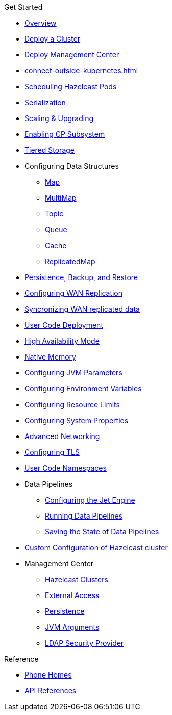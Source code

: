 .Get Started
* xref:index.adoc[Overview]
* xref:get-started.adoc[Deploy a Cluster]
* xref:deploy-management-center.adoc[Deploy Management Center]
* xref:connect-outside-kubernetes.adoc[]
* xref:scheduling-configuration.adoc[Scheduling Hazelcast Pods]
* xref:serialization-configuration.adoc[Serialization]
* xref:scaling-upgrading.adoc[Scaling & Upgrading]
* xref:cp-subsystem.adoc[Enabling CP Subsystem]
* xref:tiered-storage.adoc[Tiered Storage]
* Configuring Data Structures
** xref:map-configuration.adoc[Map]
** xref:multimap-configuration.adoc[MultiMap]
** xref:topic-configuration.adoc[Topic]
** xref:queue-configuration.adoc[Queue]
** xref:cache-configuration.adoc[Cache]
** xref:replicatedmap-configuration.adoc[ReplicatedMap]
* xref:backup-restore.adoc[Persistence, Backup, and Restore]
* xref:wan-replication.adoc[Configuring WAN Replication]
* xref:wan-sync.adoc[Syncronizing WAN replicated data]
* xref:user-code-deployment.adoc[User Code Deployment]
* xref:high-availability-mode.adoc[High Availability Mode]
* xref:native-memory.adoc[Native Memory]
* xref:jvm-parameters.adoc[Configuring JVM Parameters]
* xref:env-vars.adoc[Configuring Environment Variables]
* xref:resource-configuration.adoc[Configuring Resource Limits]
* xref:hazelcast-parameters.adoc[Configuring System Properties]
* xref:advanced-networking.adoc[Advanced Networking]
* xref:tls.adoc[Configuring TLS]
* xref:user-code-namespaces.adoc[User Code Namespaces]
* Data Pipelines
** xref:jet-engine-configuration.adoc[Configuring the Jet Engine]
** xref:jet-job-configuration.adoc[Running Data Pipelines]
** xref:jet-job-snapshot.adoc[Saving the State of Data Pipelines]
* xref:custom-config.adoc[Custom Configuration of Hazelcast cluster]
* Management Center
** xref:management-center-clusters.adoc[Hazelcast Clusters]
** xref:management-center-external-access.adoc[External Access]
** xref:management-center-persistence.adoc[Persistence]
** xref:management-center-jvm-args.adoc[JVM Arguments]
** xref:management-center-ldap.adoc[LDAP Security Provider]

.Reference
// Configuration options/spec files/any other reference docs
* xref:phone-homes.adoc[Phone Homes]
* xref:api-ref.adoc[API References]